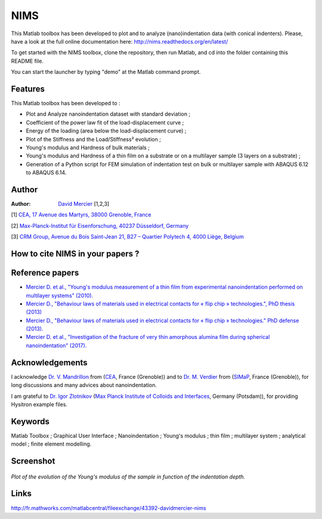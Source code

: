 NIMS
=====
This Matlab toolbox has been developed to plot and to analyze (nano)indentation data (with conical indenters).
Please, have a look at the full online documentation here: http://nims.readthedocs.org/en/latest/

To get started with the NIMS toolbox, clone the repository, then run Matlab, and cd into the folder containing this README file.

You can start the launcher by typing "demo" at the Matlab command prompt.

Features
--------
This Matlab toolbox has been developed to :

- Plot and Analyze nanoindentation dataset with standard deviation ;

- Coefficient of the power law fit of the load-displacement curve ;

- Energy of the loading (area below the load-displacement curve) ;

- Plot of the Stiffness and the Load/Stiffness² evolution ;

- Young's modulus and Hardness of bulk materials ;

- Young's modulus and Hardness of a thin film on a substrate or on a multilayer sample (3 layers on a substrate) ;

- Generation of a Python script for FEM simulation of indentation test on bulk or multilayer sample with ABAQUS 6.12 to ABAQUS 6.14.

Author
------
:Author: `David Mercier <david9684@gmail.com>`_ [1,2,3]

[1] `CEA, 17 Avenue des Martyrs, 38000 Grenoble, France <http://www.cea.fr/Pages/le-cea/les-centres-cea/grenoble.aspx>`_

[2] `Max-Planck-Institut für Eisenforschung, 40237 Düsseldorf, Germany <http://www.mpie.de/>`_

[3] `CRM Group, Avenue du Bois Saint-Jean 21, B27 – Quartier Polytech 4, 4000 Liège, Belgium <http://www.crmgroup.be/>`_

How to cite NIMS in your papers ?
------------------------------------

.. image::
  https://zenodo.org/badge/5888/DavidMercier/NIMS.svg
  :target: http://dx.doi.org/10.5281/zenodo.14610

Reference papers
------------------

* `Mercier D. et al., "Young's modulus measurement of a thin film from experimental nanoindentation performed on multilayer systems" (2010). <https://doi.org/10.1051/mattech/2011029>`_

* `Mercier D., "Behaviour laws of materials used in electrical contacts for « flip chip » technologies.", PhD thesis (2013) <https://tel.archives-ouvertes.fr/tel-01127940>`_

* `Mercier D., "Behaviour laws of materials used in electrical contacts for « flip chip » technologies." PhD defense (2013). <https://doi.org/10.5281/zenodo.11753>`_

* `Mercier D. et al., "Investigation of the fracture of very thin amorphous alumina film during spherical nanoindentation" (2017). <https://doi.org/10.1016/j.tsf.2017.07.040>`_

Acknowledgements
----------------
I acknowledge `Dr. V. Mandrillon <https://www.researchgate.net/profile/Vincent_Mandrillon>`_ from (`CEA <http://www.cea.fr/le-cea/les-centres-cea/grenoble>`_, France (Grenoble))
and to `Dr. M. Verdier <Marc.Verdier@simap.grenoble-inp.fr>`_ from (`SIMaP <http://simap.grenoble-inp.fr>`_, France (Grenoble)), for long discussions and many advices about nanoindentation.

I am grateful to `Dr. Igor Zlotnikov <https://www.researchgate.net/profile/Igor_Zlotnikov>`_ 
(`Max Planck Institute of Colloids and Interfaces <http://www.mpikg.mpg.de/>`_, Germany (Potsdam)), for providing Hysitron example files.

Keywords
--------
Matlab Toolbox ; Graphical User Interface ; Nanoindentation ; Young's modulus ; thin film ; multilayer system ; analytical model ; finite element modelling.

Screenshot
-------------

.. figure:: ./doc/_pictures/GUI_Main_Window_Esample_curve.png
   :scale: 40 %
   :align: center
   
   *Plot of the evolution of the Young's modulus of the sample in function of the indentation depth.*

Links
-----
http://fr.mathworks.com/matlabcentral/fileexchange/43392-davidmercier-nims

